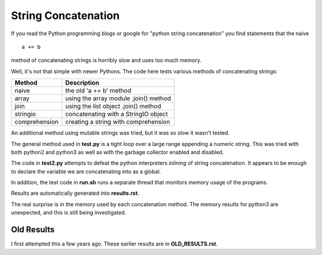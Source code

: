 String Concatenation
====================

If you read the Python programming blogs or google for
"python string concatenation" you find statements that the naive

::

    a += b

method of concatenating strings is horribly slow and uses too much memory.

Well, it's not that simple with newer Pythons. The code here tests various
methods of concatenating strings:

=============  =====================================
Method         Description
=============  =====================================
naive          the old 'a += b' method
array          using the array module .join() method
join           using the list object .join() method
stringio       concatenating with a StringIO object
comprehension  creating a string with comprehension
=============  =====================================

An additional method using mutable strings was tried, but it was so slow it
wasn't tested.

The general method used in **test.py** is a tight loop over a large range
appending a numeric string.  This was tried with both python2 and python3
as well as with the garbage collector enabled and disabled.

The code in **test2.py** attempts to defeat the python interpreters *inlining*
of string concatenation.  It appears to be enough to declare the variable
we are concatenating into as a global.

In addition, the test code in **run.sh** runs a separate thread that monitors
memory usage of the programs.

Results are automatically generated into **results.rst**.

The real surprise is in the memory used by each concatenation method.  The
memory results for python3 are unexpected, and this is still being investigated.

Old Results
-----------

I first attempted this a few years ago.  These earlier results are in
**OLD_RESULTS.rst**.
